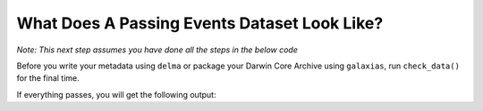 .. _What Does A Passing Events Dataset Look Like?:

What Does A Passing Events Dataset Look Like?
-------------------------------------------------------

*Note: This next step assumes you have done all the steps in the below code*

.. dropdown:: Code for occurrences and events for example dataset

    .. prompt:: python

        >>> # this is each individual step as a command
        >>> import pandas as pd
        >>> import galaxias
        >>>
        >>> # first, events
        >>> my_dwca=galaxias.dwca(occurrences="galaxias_user_guide/data/occurrences_event_nomulti.csv",
        ...                       events="galaxias_user_guide/data/events_use.csv")
        >>> my_dwca.use_events(eventType='type',
        ...                    samplingProtocol='Observation',
        ...                    Event='name',
        ...                    event_hierarchy={1: "Site Visit", 2: "Sample", 3: "Observation"})
        >>> my_dwca.occurrences['Latitude'] = pd.to_numeric(my_dwca.occurrences['Latitude'],errors='coerce')
        >>> my_dwca.occurrences['Longitude'] = pd.to_numeric(my_dwca.occurrences['Longitude'],errors='coerce')
        >>> my_dwca.use_datetime(check_events=True,eventDate='date',string_to_datetime=True,yearfirst=False,dayfirst=True)
        >>> my_dwca.use_occurrences(basisOfRecord='HumanObservation',
        ...                         occurrenceID=True)
        >>> my_dwca.use_scientific_name(scientificName='Species')
        >>> my_dwca.use_coordinates(decimalLatitude='Latitude',
        ...                         decimalLongitude='Longitude',
        ...                         geodeticDatum='WGS84',
        ...                         coordinatePrecision=0.1)
        >>> my_dwca.use_datetime(eventDate='Collection_date',
        ...                     string_to_datetime=True,
        ...                     yearfirst=False,
        ...                     dayfirst=True)
        >>> my_dwca.use_occurrences(add_eventID=True,eventType='Observation')
        >>> my_dwca.use_abundance(individualCount='number_birds')
        >>> my_dwca.use_locality(check_events = True, locality='location')
        >>> my_dwca.check_dataset()

Before you write your metadata using ``delma`` or package your Darwin Core Archive using ``galaxias``, 
run ``check_data()`` for the final time.

.. prompt:: python

    >> galaxias.check_data()

If everything passes, you will get the following output:

.. program-output:: python galaxias_user_guide/longitudinal_studies/events_workflow.py 16